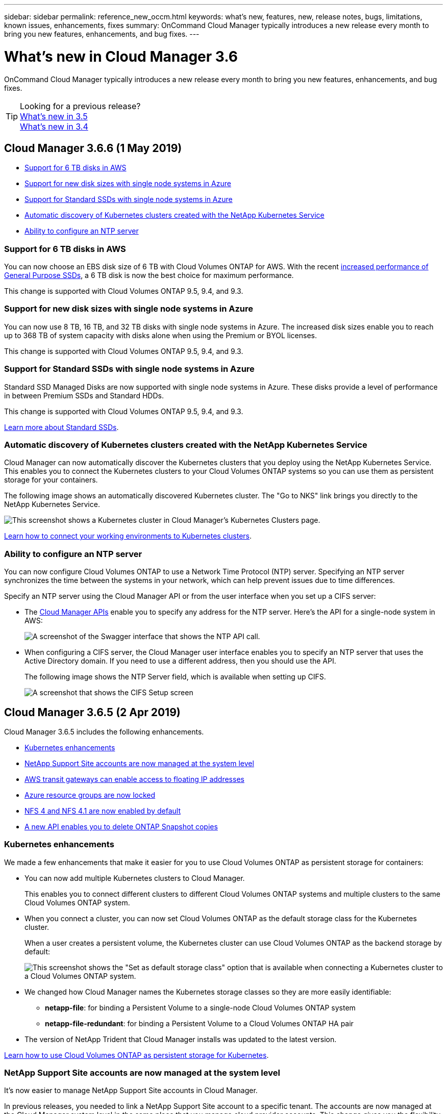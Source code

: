 ---
sidebar: sidebar
permalink: reference_new_occm.html
keywords: what's new, features, new, release notes, bugs, limitations, known issues, enhancements, fixes
summary: OnCommand Cloud Manager typically introduces a new release every month to bring you new features, enhancements, and bug fixes.
---

= What's new in Cloud Manager 3.6
:hardbreaks:
:nofooter:
:icons: font
:linkattrs:
:imagesdir: ./media/

[.lead]
OnCommand Cloud Manager typically introduces a new release every month to bring you new features, enhancements, and bug fixes.

TIP: Looking for a previous release?
link:https://docs.netapp.com/us-en/occm35/reference_new_occm.html[What's new in 3.5^]
link:https://docs.netapp.com/us-en/occm34/reference_new_occm.html[What's new in 3.4^]

== Cloud Manager 3.6.6 (1 May 2019)

* <<Support for 6 TB disks in AWS>>
* <<Support for new disk sizes with single node systems in Azure>>
* <<Support for Standard SSDs with single node systems in Azure>>
* <<Automatic discovery of Kubernetes clusters created with the NetApp Kubernetes Service>>
* <<Ability to configure an NTP server>>

=== Support for 6 TB disks in AWS

You can now choose an EBS disk size of 6 TB with Cloud Volumes ONTAP for AWS. With the recent https://aws.amazon.com/about-aws/whats-new/2018/12/amazon-ebs-increases-performance-of-general-purpose-ssd-gp2-volumes/[increased performance of General Purpose SSDs^], a 6 TB disk is now the best choice for maximum performance.

This change is supported with Cloud Volumes ONTAP 9.5, 9.4, and 9.3.

=== Support for new disk sizes with single node systems in Azure

You can now use 8 TB, 16 TB, and 32 TB disks with single node systems in Azure. The increased disk sizes enable you to reach up to 368 TB of system capacity with disks alone when using the Premium or BYOL licenses.

This change is supported with Cloud Volumes ONTAP 9.5, 9.4, and 9.3.

=== Support for Standard SSDs with single node systems in Azure

Standard SSD Managed Disks are now supported with single node systems in Azure. These disks provide a level of performance in between Premium SSDs and Standard HDDs.

This change is supported with Cloud Volumes ONTAP 9.5, 9.4, and 9.3.

https://azure.microsoft.com/en-us/blog/announcing-general-availability-of-standard-ssd-disks-for-azure-virtual-machine-workloads/[Learn more about Standard SSDs^].

=== Automatic discovery of Kubernetes clusters created with the NetApp Kubernetes Service

Cloud Manager can now automatically discover the Kubernetes clusters that you deploy using the NetApp Kubernetes Service. This enables you to connect the Kubernetes clusters to your Cloud Volumes ONTAP systems so you can use them as persistent storage for your containers.

The following image shows an automatically discovered Kubernetes cluster. The "Go to NKS" link brings you directly to the NetApp Kubernetes Service.

image:screenshot_kubernetes_nks.gif[This screenshot shows a Kubernetes cluster in Cloud Manager's Kubernetes Clusters page.]

link:task_connecting_kubernetes.html[Learn how to connect your working environments to Kubernetes clusters].

=== Ability to configure an NTP server

You can now configure Cloud Volumes ONTAP to use a Network Time Protocol (NTP) server. Specifying an NTP server synchronizes the time between the systems in your network, which can help prevent issues due to time differences.

Specify an NTP server using the Cloud Manager API or from the user interface when you set up a CIFS server:

* The link:api.html[Cloud Manager APIs^] enable you to specify any address for the NTP server. Here's the API for a single-node system in AWS:
+
image:screenshot_ntp_server_api.gif[A screenshot of the Swagger interface that shows the NTP API call.]

* When configuring a CIFS server, the Cloud Manager user interface enables you to specify an NTP server that uses the Active Directory domain. If you need to use a different address, then you should use the API.
+
The following image shows the NTP Server field, which is available when setting up CIFS.
+
image:screenshot_configure_cifs.gif[A screenshot that shows the CIFS Setup screen, which includes the NTP Server field.]

== Cloud Manager 3.6.5 (2 Apr 2019)

Cloud Manager 3.6.5 includes the following enhancements.

* <<Kubernetes enhancements>>
* <<NetApp Support Site accounts are now managed at the system level>>
* <<AWS transit gateways can enable access to floating IP addresses>>
* <<Azure resource groups are now locked>>
* <<NFS 4 and NFS 4.1 are now enabled by default>>
* <<A new API enables you to delete ONTAP Snapshot copies>>

=== Kubernetes enhancements

We made a few enhancements that make it easier for you to use Cloud Volumes ONTAP as persistent storage for containers:

* You can now add multiple Kubernetes clusters to Cloud Manager.
+
This enables you to connect different clusters to different Cloud Volumes ONTAP systems and multiple clusters to the same Cloud Volumes ONTAP system.

* When you connect a cluster, you can now set Cloud Volumes ONTAP as the default storage class for the Kubernetes cluster.
+
When a user creates a persistent volume, the Kubernetes cluster can use Cloud Volumes ONTAP as the backend storage by default:
+
image:screenshot_storage_class.gif[This screenshot shows the "Set as default storage class" option that is available when connecting a Kubernetes cluster to a Cloud Volumes ONTAP system.]

* We changed how Cloud Manager names the Kubernetes storage classes so they are more easily identifiable:
** *netapp-file*: for binding a Persistent Volume to a single-node Cloud Volumes ONTAP system
** *netapp-file-redundant*: for binding a Persistent Volume to a Cloud Volumes ONTAP HA pair

* The version of NetApp Trident that Cloud Manager installs was updated to the latest version.

link:task_connecting_kubernetes.html[Learn how to use Cloud Volumes ONTAP as persistent storage for Kubernetes].

=== NetApp Support Site accounts are now managed at the system level

It's now easier to manage NetApp Support Site accounts in Cloud Manager.

In previous releases, you needed to link a NetApp Support Site account to a specific tenant. The accounts are now managed at the Cloud Manager system level in the same place that you manage cloud provider accounts. This change gives you the flexibility to choose between multiple NetApp Support Site accounts when registering your Cloud Volumes ONTAP systems.

image:screenshot_accounts.gif[A screenshot that shows the add a new account option available from the Account Settings page.]

When you create a new working environment, you simply select the NetApp Support Site account to register the Cloud Volumes ONTAP system with:

image:screenshot_accounts_select_nss.gif[A screenshot that shows the option to select a NetApp Support Site account from the create a working environment wizard.]

When Cloud Manager updates to 3.6.5, it automatically adds NetApp Support Site accounts for you, if you had previously linked tenants with an account.

link:task_adding_nss_accounts.html[Learn how to add NetApp Support Site accounts to Cloud Manager].

=== AWS transit gateways can enable access to floating IP addresses

An HA pair in multiple AWS Availability Zones uses _floating IP addresses_ for NAS data access and for management interfaces. Until now, those floating IP addresses haven't been accessible from outside the VPC where the HA pair resides.

We verified that you can use an https://aws.amazon.com/transit-gateway/[AWS transit gateway^] to enable access to the floating IP addresses from outside the VPC. That means NetApp management tools and NAS clients that are outside the VPC can access the floating IPs and take advantage of automatic failover.

link:task_setting_up_transit_gateway.html[Learn how to set up an AWS transit gateway for HA pairs in multiple AZs].

=== Azure resource groups are now locked

Cloud Manager now locks Cloud Volumes ONTAP resource groups in Azure when it creates them. Locking resource groups prevents users from accidentally deleting or modifying critical resources.

=== NFS 4 and NFS 4.1 are now enabled by default

Cloud Manager now enables the NFS 4 and NFS 4.1 protocols on every new Cloud Volumes ONTAP system that it creates. This change saves you time because you no longer need to manually enable those protocols yourself.

=== A new API enables you to delete ONTAP Snapshot copies

You can now delete Snapshot copies of read-write volumes by using a Cloud Manager API call.

Here's an example of the API call for an HA system in AWS:

image:screenshot_delete_snapshot_api.gif[A screenshot that shows the DELETE API call for Cloud Manager: /aws/ha/volumes/{workingEnvironmentId}/{svmName}/{volumeName}/snapshot]

Similar API calls are available for single-node systems in AWS and for single-node and HA systems in Azure.

link:api.html[OnCommand Cloud Manager API Developer Guide^]

== Cloud Manager 3.6.4 update (18 Mar 2019)

Cloud Manager was updated to support the 9.5 P1 patch release for Cloud Volumes ONTAP. With this patch release, HA pairs in Azure are now Generally Available (GA).

See the https://docs.netapp.com/us-en/cloud-volumes-ontap/reference_new_95.html[Cloud Volumes ONTAP 9.5 Release Notes] for additional details, including important information about Azure region support for HA pairs.

== Cloud Manager 3.6.4 (3 Mar 2019)

Cloud Manager 3.6.4 includes the following enhancements.

* <<AWS-managed encryption with a key from another account>>
* <<Recovery of failed disks>>
* <<Azure storage accounts enabled for HTTPS when data tiering to Blob containers>>

=== AWS-managed encryption with a key from another account

When launching a Cloud Volumes ONTAP system in AWS, you can now enable http://docs.aws.amazon.com/kms/latest/developerguide/overview.html[AWS-managed encryption^] using a Customer Master Key (CMK) from another AWS user account.

The following images show how to select the option when creating a new working environment:

image:screenshot_aws_encryption_cmk.gif[image]

link:concept_security.html[Learn more about supported encryption technologies].

=== Recovery of failed disks

Cloud Manager now tries to recover failed disks from Cloud Volumes ONTAP systems. Successful attempts are noted in email notification reports. Here's a sample notification:

image:screenshot_notification_failed_disk.png[A screenshot that shows a message from the daily notification report. The message states that Cloud Manager successfully recovered a failed disk.]

TIP: You can enable notification reports by editing your user account.

=== Azure storage accounts enabled for HTTPS when data tiering to Blob containers

When you set up a Cloud Volumes ONTAP system to tier inactive data to an Azure Blob container, Cloud Manager creates an Azure storage account for that container. Starting in this release, Cloud Manager now enables new storage accounts with secure transfer (HTTPS). Existing storage accounts continue to use HTTP.

== Cloud Manager 3.6.3 (4 Feb 2019)

Cloud Manager 3.6.3 includes the following enhancements.

* <<Support for Cloud Volumes ONTAP 9.5 GA>>
* <<368 TB capacity limit for all Premium and BYOL configurations>>
* <<Support for new AWS regions>>
* <<Support for S3 Intelligent-Tiering>>
* <<Ability to disable data tiering on the initial aggregate>>
* <<Recommended EC2 instance type now t3.medium for Cloud Manager>>
* <<Postponement of scheduled shutdowns during data transfers>>

=== Support for Cloud Volumes ONTAP 9.5 GA

Cloud Manager now supports the General Availability (GA) release of Cloud Volumes ONTAP 9.5. This includes support for M5 and R5 instances in AWS. For more details about the 9.5 release, see the https://docs.netapp.com/us-en/cloud-volumes-ontap/reference_new_95.html[Cloud Volumes ONTAP 9.5 Release Notes^].

=== 368 TB capacity limit for all Premium and BYOL configurations

The system capacity limit for Cloud Volumes ONTAP Premium and BYOL is now 368 TB across all configurations: single node and HA in both AWS and Azure. This change applies to Cloud Volumes ONTAP 9.5, 9.4, and 9.3 (AWS only with 9.3).

For some configurations, disk limits prevent you from reaching the 368 TB capacity limit by using disks alone. In those cases, you can reach the 368 TB capacity limit by https://docs.netapp.com/us-en/occm/concept_data_tiering.html[tiering inactive data to object storage^]. For example, a single node system in Azure could have 252 TB of disk-based capacity, which would allow up to 116 TB of inactive data in Azure Blob storage.

For information about disk limits, refer to storage limits in the https://docs.netapp.com/us-en/cloud-volumes-ontap/[Cloud Volumes ONTAP Release Notes^].

=== Support for new AWS regions

Cloud Manager and Cloud Volumes ONTAP are now supported in the following AWS regions:

* Europe (Stockholm)
+
Single node systems only. HA pairs are not supported at this time.
* GovCloud (US-East)
+
This is in addition to support for the AWS GovCloud (US-West) region.

https://cloud.netapp.com/cloud-volumes-global-regions[See the full list of supported regions^].

=== Support for S3 Intelligent-Tiering

When you enable data tiering in AWS, Cloud Volumes ONTAP tiers inactive data to the S3 Standard storage class by default. You can now change the tiering level to the _Intelligent Tiering_ storage class. This storage class optimizes storage costs by moving data between two tiers as data access patterns change. One tier is for frequent access and the other is for infrequent access.

Just like in previous releases, you can also use the Standard-Infrequent Access tier and the One Zone-Infrequent Access tier.

link:concept_data_tiering.html[Learn more about data tiering] and link:task_tiering.html#changing-the-tiering-level[learn how to change the storage class].

=== Ability to disable data tiering on the initial aggregate

In previous releases, Cloud Manager automatically enabled data tiering on the initial Cloud Volumes ONTAP aggregate. You can now choose to disable data tiering on this initial aggregate. (You can enable or disable data tiering on subsequent aggregates, as well.)

This new option is available when choosing the underlying storage resources. The following image shows an example when launching a system in AWS:

image:screenshot_s3_tiering_initial_aggr.gif[A screenshot that shows the S3 Tiering Edit option when choosing an underlying disk.]

=== Recommended EC2 instance type now t3.medium for Cloud Manager

The instance type for Cloud Manager is now t3.medium when deploying Cloud Manager in AWS from NetApp Cloud Central. It is also the recommended instance type in the AWS Marketplace. This change enables support in the latest AWS regions and reduces instance costs. The recommended instance type was previously t2.medium, which is still supported.

=== Postponement of scheduled shutdowns during data transfers

If you scheduled an automatic shutdown of your Cloud Volumes ONTAP system, Cloud Manager now postpones the shutdown if an active data transfer is in progress. Cloud Manager shuts down the system after the transfer is complete.

== Cloud Manager 3.6.2 (2 Jan 2019)

Cloud Manager 3.6.2 includes new features and enhancements.

* <<AWS spread placement group for Cloud Volumes ONTAP HA in a single AZ>>
* <<Ransomware protection>>
* <<New data replication policies>>
* <<Volume access control for Kubernetes>>

=== AWS spread placement group for Cloud Volumes ONTAP HA in a single AZ

When you deploy Cloud Volumes ONTAP HA in a single AWS Availability Zone, Cloud Manager now creates an https://docs.aws.amazon.com/AWSEC2/latest/UserGuide/placement-groups.html[AWS spread placement group^] and launches the two HA nodes in that placement group. The placement group reduces the risk of simultaneous failures by spreading the instances across distinct underlying hardware.

NOTE: This feature improves redundancy from a compute perspective and not from disk failure perspective.

Cloud Manager requires new permissions for this feature. Ensure that the IAM policy that provides Cloud Manager with permissions includes the following actions:

[source,json]
"ec2:CreatePlacementGroup",
"ec2:DeletePlacementGroup"

You can find the entire list of required permissions in the https://s3.amazonaws.com/occm-sample-policies/Policy_for_Cloud_Manager_3.6.2.json[latest AWS policy for Cloud Manager^].

=== Ransomware protection

Ransomware attacks can cost a business time, resources, and reputation. Cloud Manager now enables you to implement the NetApp solution for ransomware, which provides effective tools for visibility, detection, and remediation.

* Cloud Manager identifies volumes that are not protected by a Snapshot policy and enables you to activate the default Snapshot policy on those volumes.
+
Snapshot copies are read-only, which prevents ransomware corruption. They can also provide the granularity to create images of a single file copy or a complete disaster recovery solution.

* Cloud Manager also enables you to block common ransomware file extensions by enabling ONTAP's FPolicy solution.

image:screenshot_ransomware_protection.gif[A screenshot that shows the Ransomware Protection page that is available from within a working environment. The screen shows the number of volumes without a Snapshot Policy and the ability to block ransomware file extensions.]

link:task_protecting_ransomware.html[Learn how to implement the NetApp solution for ransomware].

=== New data replication policies

Cloud Manager includes five new data replication policies that you can use for data protection.

Three of the policies configure disaster recovery and long-term retention of backups on the same destination volume. Each policy provides a different backup retention period:

* Mirror and Backup (7 year retention)
* Mirror and Backup (7 year retention with more weekly backups)
* Mirror and Backup (1 year retention, monthly)

The remaining policies provide more options for long-term retention of backups:

* Backup (1 month retention)
* Backup (1 week retention)

Simply drag-and-drop a working environment to select one of the new policies.

=== Volume access control for Kubernetes

You can now configure the export policy for Kubernetes Persistent Volumes. The export policy can enable access to clients if the Kubernetes cluster is in a different network than the Cloud Volumes ONTAP system.

You can configure the export policy when you connect a working environment to a Kubernetes cluster and by editing an existing volume.

== Cloud Manager 3.6.1 (4 Dec 2018)

Cloud Manager 3.6.1 includes new features and enhancements.

* <<Support for Cloud Volumes ONTAP 9.5 in Azure>>
* <<Cloud Provider Accounts>>
* <<Enhancements to the AWS Cost report>>
* <<Support for new Azure regions>>

=== Support for Cloud Volumes ONTAP 9.5 in Azure

Cloud Manager now supports the Cloud Volumes ONTAP 9.5 release in Microsoft Azure, which includes a preview of high-availability (HA) pairs. You can request a preview license for an Azure HA pair by contacting us at ng-Cloud-Volume-ONTAP-preview@netapp.com.

For more details about the 9.5 release, see the https://docs.netapp.com/us-en/cloud-volumes-ontap/reference_new_95.html[Cloud Volumes ONTAP 9.5 Release Notes^].

==== New Azure permissions required for Cloud Volumes ONTAP 9.5

Cloud Manager requires new Azure permissions for key features in the Cloud Volumes ONTAP 9.5 release. To ensure that Cloud Manager can deploy and manage Cloud Volumes ONTAP 9.5 systems, you should update your Cloud Manager policy by adding the following permissions:

[source,json]
"Microsoft.Network/loadBalancers/read",
"Microsoft.Network/loadBalancers/write",
"Microsoft.Network/loadBalancers/delete",
"Microsoft.Network/loadBalancers/backendAddressPools/read",
"Microsoft.Network/loadBalancers/backendAddressPools/join/action",
"Microsoft.Network/loadBalancers/frontendIPConfigurations/read",
"Microsoft.Network/loadBalancers/loadBalancingRules/read",
"Microsoft.Network/loadBalancers/probes/read",
"Microsoft.Network/loadBalancers/probes/join/action",
"Microsoft.Network/routeTables/join/action"
"Microsoft.Authorization/roleDefinitions/write",
"Microsoft.Authorization/roleAssignments/write",
"Microsoft.Web/sites/*"
"Microsoft.Storage/storageAccounts/delete",
"Microsoft.Storage/usages/read",

You can find the entire list of required permissions in the https://s3.amazonaws.com/occm-sample-policies/Policy_for_cloud_Manager_Azure_3.6.1.json[latest Azure policy for Cloud Manager^].

link:reference_permissions.html[Learn how Cloud Manager uses these permissions].

=== Cloud Provider Accounts

It's now easier to manage multiple AWS and Azure accounts in Cloud Manager by using Cloud Provider Accounts.

In previous releases, you needed to specify cloud provider permissions for each Cloud Manager user account. The permissions are now managed at the Cloud Manager system level by using Cloud Provider Accounts.

image:screenshot_cloud_provider_accounts.gif[A screenshot that shows the Cloud Provider Account Settings page, from which you can add new AWS and Azure accounts to Cloud Manager.]

When you create a new working environment, you simply select the account in which you want to deploy the Cloud Volumes ONTAP system:

image:screenshot_accounts_select_aws.gif[A screenshot that shows the Switch Account option in the Details & Credentials page.]

When you upgrade to 3.6.1, Cloud Manager automatically creates Cloud Provider Accounts for you, based on your current configuration. If you have scripts, backwards compatibility is in place so nothing breaks.

* link:concept_accounts_and_permissions.html[Learn how Cloud Provider Accounts and permissions work]
* link:task_adding_cloud_accounts.html[Learn how to set up and add Cloud Provider Accounts to Cloud Manager]

=== Enhancements to the AWS Cost report

The AWS Cost report now provides more information and is easier to set up.

* The report breaks down the monthly resource costs associated with running Cloud Volumes ONTAP in AWS. You can view monthly costs for compute, EBS storage (including EBS snapshots), S3 storage, and data transfers.

* The report now shows cost savings when you tier inactive data to S3.

* We also simplified how Cloud Manager obtains cost data from AWS.
+
Cloud Manager no longer needs access to billing reports that you store in an S3 bucket. Instead, Cloud Manager uses the Cost Explorer API. You just need to ensure that the IAM policy that provides Cloud Manager with permissions includes the following actions:
+
[source,json]
"ce:GetReservationUtilization",
"ce:GetDimensionValues",
"ce:GetCostAndUsage",
"ce:GetTags"
+
These actions are included in the latest https://s3.amazonaws.com/occm-sample-policies/Policy_for_Cloud_Manager_3.6.1.json[NetApp-provided policy^]. New systems deployed from NetApp Cloud Central automatically include these permissions.

image:screenshot_cost.gif[Screen shot: Shows the costs per month for a Cloud Volumes ONTAP instance.]

=== Support for new Azure regions

You can now deploy Cloud Manager and Cloud Volumes ONTAP in the France Central region.

== Cloud Manager 3.6 (4 Nov 2018)

Cloud Manager 3.6 includes a new feature.

=== Using Cloud Volumes ONTAP as persistent storage for a Kubernetes cluster

Cloud Manager can now automate the deployment of https://netapp-trident.readthedocs.io/en/stable-v18.10/introduction.html[NetApp Trident^] on a single Kubernetes cluster so you can use Cloud Volumes ONTAP as persistent storage for containers. Users can then request and manage Persistent Volumes using native Kubernetes interfaces and constructs, while taking advantage of ONTAP's advanced data management features without having to know anything about it.

link:task_connecting_kubernetes.html[Learn how to connect Cloud Volumes ONTAP systems to a Kubernetes cluster]
